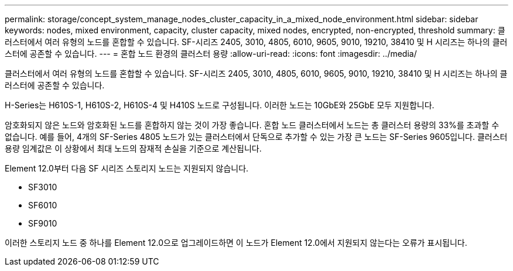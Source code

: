 ---
permalink: storage/concept_system_manage_nodes_cluster_capacity_in_a_mixed_node_environment.html 
sidebar: sidebar 
keywords: nodes, mixed environment, capacity, cluster capacity, mixed nodes, encrypted, non-encrypted, threshold 
summary: 클러스터에서 여러 유형의 노드를 혼합할 수 있습니다. SF-시리즈 2405, 3010, 4805, 6010, 9605, 9010, 19210, 38410 및 H 시리즈는 하나의 클러스터에 공존할 수 있습니다. 
---
= 혼합 노드 환경의 클러스터 용량
:allow-uri-read: 
:icons: font
:imagesdir: ../media/


[role="lead"]
클러스터에서 여러 유형의 노드를 혼합할 수 있습니다. SF-시리즈 2405, 3010, 4805, 6010, 9605, 9010, 19210, 38410 및 H 시리즈는 하나의 클러스터에 공존할 수 있습니다.

H-Series는 H610S-1, H610S-2, H610S-4 및 H410S 노드로 구성됩니다. 이러한 노드는 10GbE와 25GbE 모두 지원합니다.

암호화되지 않은 노드와 암호화된 노드를 혼합하지 않는 것이 가장 좋습니다. 혼합 노드 클러스터에서 노드는 총 클러스터 용량의 33%를 초과할 수 없습니다. 예를 들어, 4개의 SF-Series 4805 노드가 있는 클러스터에서 단독으로 추가할 수 있는 가장 큰 노드는 SF-Series 9605입니다. 클러스터 용량 임계값은 이 상황에서 최대 노드의 잠재적 손실을 기준으로 계산됩니다.

Element 12.0부터 다음 SF 시리즈 스토리지 노드는 지원되지 않습니다.

* SF3010
* SF6010
* SF9010


이러한 스토리지 노드 중 하나를 Element 12.0으로 업그레이드하면 이 노드가 Element 12.0에서 지원되지 않는다는 오류가 표시됩니다.
